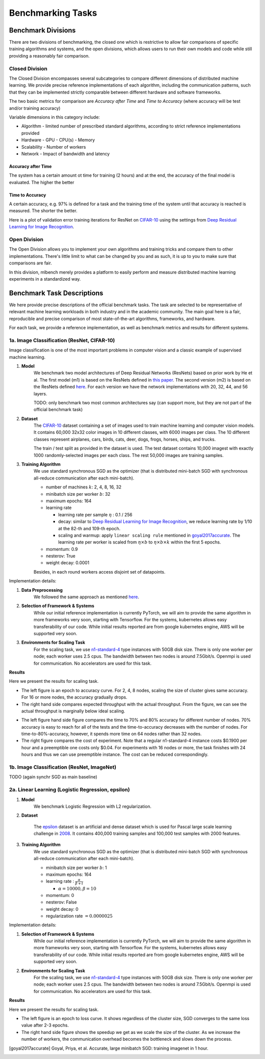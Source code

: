 ==================
Benchmarking Tasks
==================


Benchmark Divisions
-------------------

There are two divisions of benchmarking, the closed one which is restrictive to allow fair comparisons of specific training algorithms and systems,
and the open divisions, which allows users to run their own models and code while still providing a reasonably fair comparison.


Closed Division
~~~~~~~~~~~~~~~

The Closed Division encompasses several subcategories to compare different dimensions of distributed machine learning. We provide precise reference implementations of each algorithm, including the communication patterns, such that they can be implemented strictly comparable between different hardware and software frameworks.

The two basic metrics for comparison are `Accuracy after Time` and `Time to Accuracy` (where accuracy will be test and/or training accuracy)

Variable dimensions in this category include:

- Algorithm
  - limited number of prescribed standard algorithms, according to strict reference implementations provided
- Hardware
  - GPU
  - CPU(s)
  - Memory
- Scalability
  - Number of workers
- Network
  - Impact of bandwidth and latency

Accuracy after Time
###################

The system has a certain amount ot time for training (2 hours) and at the end, the accuracy of the final model is evaluated.
The higher the better

Time to Accuracy
################
A certain accuracy, e.g. 97% is defined for a task and the training time of the system until that accuracy is reached is measured.
The shorter the better.

.. _Deep Residual Learning for Image Recognition:
    https://www.cv-foundation.org/openaccess/content_cvpr_2016/papers/He_Deep_Residual_Learning_CVPR_2016_paper.pdf
    

Here is a plot of validation error training iterations for ResNet on `CIFAR-10 <http://www.cs.toronto.edu/~kriz/cifar.html>`__ using the settings from `Deep Residual Learning for Image Recognition`_.

.. image:: images/km2016deep.png
    :align: center


Open Division
~~~~~~~~~~~~~
The Open Division allows you to implement your own algorithms and training tricks and compare them to other implementations. There's little limit to what can be changed by you and as such, it is up to you to make sure that comparisons are fair.

In this division, mlbench merely provides a platform to easily perform and measure distributed machine learning experiments in a standardized way.




Benchmark Task Descriptions
---------------------------
We here provide precise descriptions of the official benchmark tasks. The task are selected to be representative of relevant machine learning workloads in both industry and in the academic community. The main goal here is a fair, reproducible and
precise comparison of most state-of-the-art algorithms, frameworks, and hardware.

For each task, we provide a reference implementation, as well as benchmark metrics and results for different systems.


1a. Image Classification (ResNet, CIFAR-10)
~~~~~~~~~~~~~~~~~~~~~~~~~~~~~~~~~~~~~~~~~~~
Image classification is one of the most important problems in computer vision and a classic example of supervised machine learning.

#. **Model**
    We benchmark two model architectures of Deep Residual Networks (ResNets)
    based on prior work by He et al.
    The first model (m1) is based on the ResNets defined in
    `this paper <https://arxiv.org/abs/1512.03385>`_.
    The second version (m2) is based on the ResNets defined `here
    <https://arxiv.org/abs/1603.05027>`_.
    For each version we have the network implementations
    with 20, 32, 44, and 56 layers.

    TODO: only benchmark two most common architectures say (can support more, but they are not part of the official benchmark task)

#. **Dataset**
    The `CIFAR-10 <https://www.cs.toronto.edu/~kriz/cifar.html>`_
    dataset containing a set of images used to train machine learning
    and computer vision models.
    It contains 60,000 32x32 color images in 10 different classes,
    with 6000 images per class. The 10 different classes represent
    airplanes, cars, birds, cats, deer, dogs, frogs, horses, ships, and trucks.
    
    The train / test split as provided in the dataset is used.
    The test dataset contains 10,000 imagest with exactly 1000 randomly-selected images per each class.
    The rest 50,000 images are training samples.
    
#. **Training Algorithm**
    We use standard synchronous SGD as the optimizer (that is distributed mini-batch SGD with synchronous all-reduce communication after each mini-batch). 

    - number of machines :math:`k`: 2, 4, 8, 16, 32
    - minibatch size per worker :math:`b`: 32
    - maximum epochs: 164
    - learning rate

      + learning rate per sample :math:`\eta` : 0.1 / 256
      + decay: similar to `Deep Residual Learning for Image Recognition`_, we reduce learning rate by 1/10 at the 82-th and 109-th epoch.
      + scaling and warmup: apply ``linear scaling rule`` mentioned in goyal2017accurate_. The learning rate per worker is scaled from
        :math:`\eta \times b` to :math:`\eta \times b \times k` within the first 5 epochs.

    - momentum: 0.9
    - nesterov: True
    - weight decay: 0.0001

    Besides, in each round workers access disjoint set of datapoints.


Implementation details:

#. **Data Preprocessing**
    We followed the same approach as mentioned `here <https://arxiv.org/abs/1512.03385>`__.

#. **Selection of Framework & Systems**
    While our initial reference implementation is currently PyTorch, we will aim to provide the same algorithm in more frameworks very soon, starting with Tensorflow. For the systems, kubernetes allows easy transferability of our code. While initial results reported are from google kubernetes engine, AWS will be supported very soon.

#. **Environments for Scaling Task**
    For the scaling task, we use `n1-standard-4 <https://cloud.google.com/compute/pricing>`_ type instances with 50GB disk size.
    There is only one worker per node; each worker uses 2.5 cpus. The bandwidth between two nodes is around 7.5Gbit/s.
    Openmpi is used for communication. No accelerators are used for this task.

**Results**

Here we present the results for scaling task.

* The left figure is an epoch to accuracy curve. For 2, 4, 8 nodes, scaling the size of cluster gives same accuracy.
  For 16 or more nodes, the accuracy gradually drops. 

* The right hand side compares expected throughput with the actual throughput. From the figure, we can see the actual
  throughput is marginally below ideal scaling.

|pic1| |pic2|

.. |pic1| image:: images/scaling-epoch-prec1.png
    :scale: 48 %

.. |pic2| image:: images/scaling-throughput.png
    :scale: 48 


* The left figure hand side figure compares the time to 70% and 80% accuracy for different number of nodes.
  70% accuracy is easy to reach for all of the tests and the time-to-accuracy decreases with the number of nodes.
  For time-to-80%-accuracy, however, it spends more time on 64 nodes rather than 32 nodes.
* The right figure compares the cost of experiment. Note that a regular n1-standard-4 instance costs $0.1900 per hour and 
  a preemptible one costs only $0.04. For experiments with 16 nodes or more, the task finishes with 24 hours and thus we can
  use preemptible instance. The cost can be reduced correspondingly.

|pic3| |pic4|

.. |pic4| image:: images/scaling-time-cost.png
    :scale: 48 

.. |pic3| image:: images/scaling-time-prec1.png
    :scale: 48 

1b. Image Classification (ResNet, ImageNet)
~~~~~~~~~~~~~~~~~~~~~~~~~~~~~~~~~~~~~~~~~~~
TODO
(again synchr SGD as main baseline)


2a. Linear Learning (Logistic Regression, epsilon)
~~~~~~~~~~~~~~~~~~~~~~~~~~~~~~~~~~~~~~~~~~~~~~~~~~~~~~~~~~~~~~~~~~~~~~~~~~~~~~~~

#. **Model**
    We benchmark Logistic Regression with L2 regularization.
#. **Dataset**

    The `epsilon <https://www.csie.ntu.edu.tw/~cjlin/libsvmtools/datasets/binary.html>`_ dataset 
    is an artificial and dense dataset which is used for Pascal large scale learning challenge 
    in `2008 <http://www.k4all.org/project/large-scale-learning-challenge/>`_. 
    It contains 400,000 training samples and 100,000 test samples with 2000 features.

#. **Training Algorithm**
    We use standard synchronous SGD as the optimizer (that is distributed mini-batch SGD with synchronous all-reduce communication after each mini-batch). 

    - minibatch size per worker :math:`b`: 1
    - maximum epochs: 164
    - learning rate : :math:`\frac{\alpha}{\beta + t}`

      + :math:`\alpha=10000, \beta=10`
     
    - momentum: 0
    - nesterov: False
    - weight decay: 0
    - regularization rate :math:`= 0.0000025`

Implementation details:

#. **Selection of Framework & Systems**
    While our initial reference implementation is currently PyTorch, we will aim to provide the same algorithm in more frameworks very soon, starting with Tensorflow. For the systems, kubernetes allows easy transferability of our code. While initial results reported are from google kubernetes engine, AWS will be supported very soon.

#. **Environments for Scaling Task**
    For the scaling task, we use `n1-standard-4 <https://cloud.google.com/compute/pricing>`_ type instances with 50GB disk size.
    There is only one worker per node; each worker uses 2.5 cpus. The bandwidth between two nodes is around 7.5Gbit/s.
    Openmpi is used for communication. No accelerators are used for this task.

**Results**

Here we present the results for scaling task.

* The left figure is an epoch to loss curve. It shows regardless of the cluster size, SGD
  converges to the same loss value after 2-3 epochs.
  

* The right hand side figure shows the speedup we get as we scale the size of the 
  cluster. As we increase the number of workers, the communication overhead becomes
  the bottleneck and slows down the process.

|pic5| |pic6|

.. |pic5| image:: images/SGD_loss_epochs.png
    :scale: 48

.. |pic6| image:: images/SGD_Relative_Speedups.png
    :scale: 48 



.. [goyal2017accurate] Goyal, Priya, et al.
    Accurate, large minibatch SGD: training imagenet in 1 hour.
